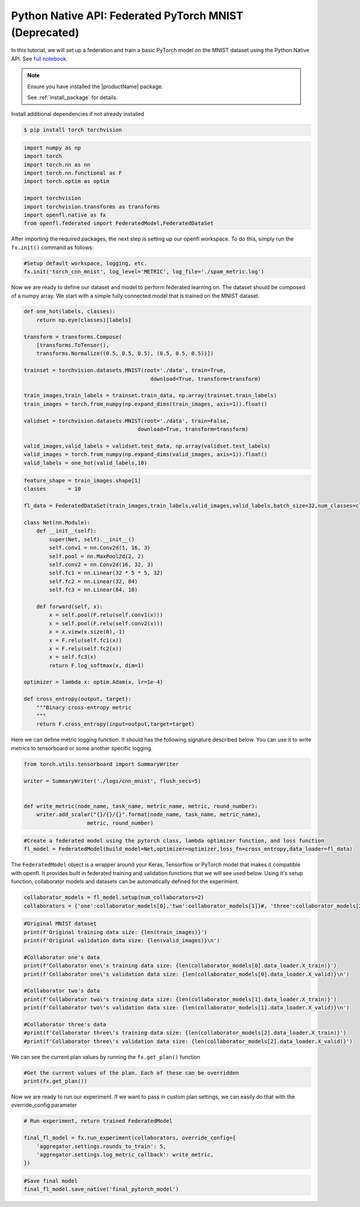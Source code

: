 .. # Copyright (C) 2020-2023 Intel Corporation
.. # SPDX-License-Identifier: Apache-2.0

.. _python_native_pytorch_mnist:

==========================================
Python Native API: Federated PyTorch MNIST (Deprecated)
==========================================

In this tutorial, we will set up a federation and train a basic PyTorch model on the MNIST dataset using the Python Native API.
See `full notebook <https://github.com/securefederatedai/openfl/blob/f1657abe88632d542504d6d71ca961de9333913f/openfl-tutorials/Federated_Pytorch_MNIST_Tutorial.ipynb>`_.

.. note::

    Ensure you have installed the |productName| package.

    See :ref:`install_package` for details.


Install additional dependencies if not already installed

.. code-block:: console

    $ pip install torch torchvision

.. code-block:: python

    import numpy as np
    import torch
    import torch.nn as nn
    import torch.nn.functional as F
    import torch.optim as optim

    import torchvision
    import torchvision.transforms as transforms
    import openfl.native as fx
    from openfl.federated import FederatedModel,FederatedDataSet

After importing the required packages, the next step is setting up our openfl workspace. 
To do this, simply run the ``fx.init()`` command as follows:

.. code-block:: python

    #Setup default workspace, logging, etc.
    fx.init('torch_cnn_mnist', log_level='METRIC', log_file='./spam_metric.log')

Now we are ready to define our dataset and model to perform federated learning on. 
The dataset should be composed of a numpy array. We start with a simple fully connected model that is trained on the MNIST dataset.

.. code-block:: python

    def one_hot(labels, classes):
        return np.eye(classes)[labels]

    transform = transforms.Compose(
        [transforms.ToTensor(),
        transforms.Normalize((0.5, 0.5, 0.5), (0.5, 0.5, 0.5))])

    trainset = torchvision.datasets.MNIST(root='./data', train=True,
                                            download=True, transform=transform)

    train_images,train_labels = trainset.train_data, np.array(trainset.train_labels)
    train_images = torch.from_numpy(np.expand_dims(train_images, axis=1)).float()

    validset = torchvision.datasets.MNIST(root='./data', train=False,
                                        download=True, transform=transform)

    valid_images,valid_labels = validset.test_data, np.array(validset.test_labels)
    valid_images = torch.from_numpy(np.expand_dims(valid_images, axis=1)).float()
    valid_labels = one_hot(valid_labels,10)

.. code-block:: python

    feature_shape = train_images.shape[1]
    classes       = 10

    fl_data = FederatedDataSet(train_images,train_labels,valid_images,valid_labels,batch_size=32,num_classes=classes)

    class Net(nn.Module):
        def __init__(self):
            super(Net, self).__init__()
            self.conv1 = nn.Conv2d(1, 16, 3)
            self.pool = nn.MaxPool2d(2, 2)
            self.conv2 = nn.Conv2d(16, 32, 3)
            self.fc1 = nn.Linear(32 * 5 * 5, 32)
            self.fc2 = nn.Linear(32, 84)
            self.fc3 = nn.Linear(84, 10)

        def forward(self, x):
            x = self.pool(F.relu(self.conv1(x)))
            x = self.pool(F.relu(self.conv2(x)))
            x = x.view(x.size(0),-1)
            x = F.relu(self.fc1(x))
            x = F.relu(self.fc2(x))
            x = self.fc3(x)
            return F.log_softmax(x, dim=1)
        
    optimizer = lambda x: optim.Adam(x, lr=1e-4)

    def cross_entropy(output, target):
        """Binary cross-entropy metric
        """
        return F.cross_entropy(input=output,target=target)


Here we can define metric logging function. It should has the following signature described below. You can use it to write metrics to tensorboard or some another specific logging.

.. code-block:: python

    from torch.utils.tensorboard import SummaryWriter

    writer = SummaryWriter('./logs/cnn_mnist', flush_secs=5)


    def write_metric(node_name, task_name, metric_name, metric, round_number):
        writer.add_scalar("{}/{}/{}".format(node_name, task_name, metric_name),
                        metric, round_number)

.. code-block:: python

    #Create a federated model using the pytorch class, lambda optimizer function, and loss function
    fl_model = FederatedModel(build_model=Net,optimizer=optimizer,loss_fn=cross_entropy,data_loader=fl_data)

The ``FederatedModel`` object is a wrapper around your Keras, Tensorflow or PyTorch model that makes it compatible with openfl. 
It provides built in federated training and validation functions that we will see used below. 
Using it's setup function, collaborator models and datasets can be automatically defined for the experiment.

.. code-block:: python 

    collaborator_models = fl_model.setup(num_collaborators=2)
    collaborators = {'one':collaborator_models[0],'two':collaborator_models[1]}#, 'three':collaborator_models[2]}

.. code-block:: python 

    #Original MNIST dataset
    print(f'Original training data size: {len(train_images)}')
    print(f'Original validation data size: {len(valid_images)}\n')

    #Collaborator one's data
    print(f'Collaborator one\'s training data size: {len(collaborator_models[0].data_loader.X_train)}')
    print(f'Collaborator one\'s validation data size: {len(collaborator_models[0].data_loader.X_valid)}\n')

    #Collaborator two's data
    print(f'Collaborator two\'s training data size: {len(collaborator_models[1].data_loader.X_train)}')
    print(f'Collaborator two\'s validation data size: {len(collaborator_models[1].data_loader.X_valid)}\n')

    #Collaborator three's data
    #print(f'Collaborator three\'s training data size: {len(collaborator_models[2].data_loader.X_train)}')
    #print(f'Collaborator three\'s validation data size: {len(collaborator_models[2].data_loader.X_valid)}')

We can see the current plan values by running the ``fx.get_plan()`` function

.. code-block:: python 

    #Get the current values of the plan. Each of these can be overridden
    print(fx.get_plan())

Now we are ready to run our experiment. 
If we want to pass in custom plan settings, we can easily do that with the override_config parameter

.. code-block:: python 

    # Run experiment, return trained FederatedModel

    final_fl_model = fx.run_experiment(collaborators, override_config={
        'aggregator.settings.rounds_to_train': 5,
        'aggregator.settings.log_metric_callback': write_metric,
    })

.. code-block:: python 

    #Save final model
    final_fl_model.save_native('final_pytorch_model')
